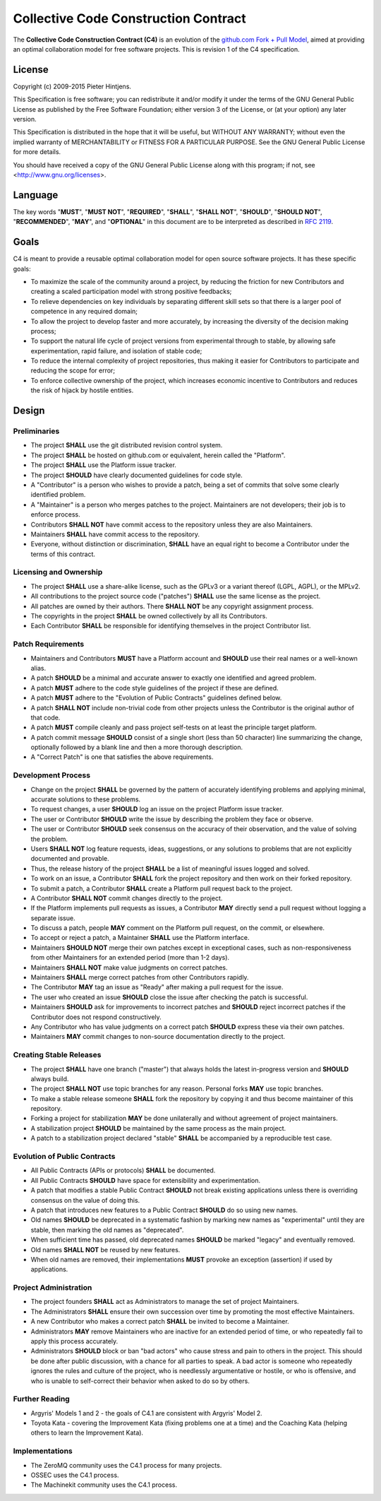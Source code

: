 .. _c4
=====================================
Collective Code Construction Contract
=====================================


The **Collective Code Construction Contract (C4)** is an evolution of the
`github.com Fork + Pull Model
<https://help.github.com/articles/using-pull-requests/>`_, aimed at providing an
optimal collaboration model for free software projects. This is revision 1 of
the C4 specification.

License
=======
Copyright (c) 2009-2015 Pieter Hintjens.

This Specification is free software; you can redistribute it and/or modify it
under the terms of the GNU General Public License as published by the Free
Software Foundation; either version 3 of the License, or (at your option) any
later version.

This Specification is distributed in the hope that it will be useful, but
WITHOUT ANY WARRANTY; without even the implied warranty of MERCHANTABILITY or
FITNESS FOR A PARTICULAR PURPOSE. See the GNU General Public License for more
details.

You should have received a copy of the GNU General Public License along with
this program; if not, see <http://www.gnu.org/licenses>.  

Language
========

The key words "**MUST**", "**MUST NOT**", "**REQUIRED**", "**SHALL**", "**SHALL NOT**", "**SHOULD**",
"**SHOULD NOT**", "**RECOMMENDED**", "**MAY**", and "**OPTIONAL**" in this document are to be
interpreted as described in `RFC 2119 <https://tools.ietf.org/html/rfc2119>`_.

Goals
=====

C4 is meant to provide a reusable optimal collaboration model for open source
software projects. It has these specific goals:

- To maximize the scale of the community around a project, by reducing the
  friction for new Contributors and creating a scaled participation model with
  strong positive feedbacks;

- To relieve dependencies on key individuals by separating different skill sets
  so that there is a larger pool of competence in any required domain;

- To allow the project to develop faster and more accurately, by increasing the
  diversity of the decision making process;

- To support the natural life cycle of project versions from experimental
  through to stable, by allowing safe experimentation, rapid failure, and
  isolation of stable code;

- To reduce the internal complexity of project repositories, thus making it
  easier for Contributors to participate and reducing the scope for error;

- To enforce collective ownership of the project, which increases economic
  incentive to Contributors and reduces the risk of hijack by hostile entities.

Design
======
Preliminaries
-------------
- The project **SHALL** use the git distributed revision control system.

- The project **SHALL** be hosted on github.com or equivalent, herein called the
  "Platform".

- The project **SHALL** use the Platform issue tracker.

- The project **SHOULD** have clearly documented guidelines for code style.

- A "Contributor" is a person who wishes to provide a patch, being a set of
  commits that solve some clearly identified problem.

- A "Maintainer" is a person who merges patches to the project. Maintainers are
  not developers; their job is to enforce process.

- Contributors **SHALL NOT** have commit access to the repository unless they are
  also Maintainers.

- Maintainers **SHALL** have commit access to the repository.

- Everyone, without distinction or discrimination, **SHALL** have an equal right to
  become a Contributor under the terms of this contract.

Licensing and Ownership
-----------------------

- The project **SHALL** use a share-alike license, such as the GPLv3 or a variant
  thereof (LGPL, AGPL), or the MPLv2.

- All contributions to the project source code ("patches") **SHALL** use the same
  license as the project.

- All patches are owned by their authors. There **SHALL NOT** be any copyright
  assignment process.

- The copyrights in the project **SHALL** be owned collectively by all its
  Contributors.

- Each Contributor **SHALL** be responsible for identifying themselves in the
  project Contributor list.

Patch Requirements
------------------

- Maintainers and Contributors **MUST** have a Platform account and **SHOULD**
  use their real names or a well-known alias.

- A patch **SHOULD** be a minimal and accurate answer to exactly one identified and
  agreed problem.

- A patch **MUST** adhere to the code style guidelines of the project if these are
  defined.

- A patch **MUST** adhere to the "Evolution of Public Contracts" guidelines defined
  below.

- A patch **SHALL NOT** include non-trivial code from other projects unless the
  Contributor is the original author of that code.

- A patch **MUST** compile cleanly and pass project self-tests on at least the
  principle target platform.

- A patch commit message **SHOULD** consist of a single short (less than 50
  character) line summarizing the change, optionally followed by a blank line
  and then a more thorough description.

- A "Correct Patch" is one that satisfies the above requirements.

Development Process
-------------------

- Change on the project **SHALL** be governed by the pattern of accurately
  identifying problems and applying minimal, accurate solutions to these
  problems.

- To request changes, a user **SHOULD** log an issue on the project Platform issue
  tracker.

- The user or Contributor **SHOULD** write the issue by describing the problem they
  face or observe.

- The user or Contributor **SHOULD** seek consensus on the accuracy of their
  observation, and the value of solving the problem.

- Users **SHALL NOT** log feature requests, ideas, suggestions, or any solutions to
  problems that are not explicitly documented and provable.

- Thus, the release history of the project **SHALL** be a list of meaningful issues
  logged and solved.

- To work on an issue, a Contributor **SHALL** fork the project repository and then
  work on their forked repository.

- To submit a patch, a Contributor **SHALL** create a Platform pull request back to
  the project.

- A Contributor **SHALL NOT** commit changes directly to the project.

- If the Platform implements pull requests as issues, a Contributor **MAY**
  directly send a pull request without logging a separate issue.

- To discuss a patch, people **MAY** comment on the Platform pull request, on the
  commit, or elsewhere.

- To accept or reject a patch, a Maintainer **SHALL** use the Platform interface.

- Maintainers **SHOULD NOT** merge their own patches except in exceptional cases,
  such as non-responsiveness from other Maintainers for an extended period (more
  than 1-2 days).

- Maintainers **SHALL NOT** make value judgments on correct patches.

- Maintainers **SHALL** merge correct patches from other Contributors rapidly.

- The Contributor **MAY** tag an issue as "Ready" after making a pull request for
  the issue.

- The user who created an issue **SHOULD** close the issue after checking the patch
  is successful.

- Maintainers **SHOULD** ask for improvements to incorrect patches and
  **SHOULD** reject incorrect patches if the Contributor does not respond
  constructively.

- Any Contributor who has value judgments on a correct patch **SHOULD** express
  these via their own patches.

- Maintainers **MAY** commit changes to non-source documentation directly to the
  project.

Creating Stable Releases
------------------------

- The project **SHALL** have one branch ("master") that always holds the latest
  in-progress version and **SHOULD** always build.

- The project **SHALL NOT** use topic branches for any reason. Personal forks
  **MAY** use topic branches.

- To make a stable release someone **SHALL** fork the repository by copying it and
  thus become maintainer of this repository.

- Forking a project for stabilization **MAY** be done unilaterally and without
  agreement of project maintainers.

- A stabilization project **SHOULD** be maintained by the same process as the main
  project.

- A patch to a stabilization project declared "stable" **SHALL** be accompanied by
  a reproducible test case.

Evolution of Public Contracts
-----------------------------

- All Public Contracts (APIs or protocols) **SHALL** be documented.

- All Public Contracts **SHOULD** have space for extensibility and experimentation.

- A patch that modifies a stable Public Contract **SHOULD** not break existing
  applications unless there is overriding consensus on the value of doing this.

- A patch that introduces new features to a Public Contract **SHOULD** do so using
  new names.

- Old names **SHOULD** be deprecated in a systematic fashion by marking new names
  as "experimental" until they are stable, then marking the old names as
  "deprecated".

- When sufficient time has passed, old deprecated names **SHOULD** be marked
  "legacy" and eventually removed.

- Old names **SHALL NOT** be reused by new features.

- When old names are removed, their implementations **MUST** provoke an exception
  (assertion) if used by applications.

Project Administration
----------------------

- The project founders **SHALL** act as Administrators to manage the set of project
  Maintainers.

- The Administrators **SHALL** ensure their own succession over time by promoting
  the most effective Maintainers.

- A new Contributor who makes a correct patch **SHALL** be invited to become a
  Maintainer.

- Administrators **MAY** remove Maintainers who are inactive for an extended period
  of time, or who repeatedly fail to apply this process accurately.

- Administrators **SHOULD** block or ban "bad actors" who cause stress and pain to
  others in the project. This should be done after public discussion, with a
  chance for all parties to speak. A bad actor is someone who repeatedly ignores
  the rules and culture of the project, who is needlessly argumentative or
  hostile, or who is offensive, and who is unable to self-correct their behavior
  when asked to do so by others.

Further Reading
---------------

- Argyris' Models 1 and 2 - the goals of C4.1 are consistent with Argyris'
  Model 2.

- Toyota Kata - covering the Improvement Kata (fixing problems one at a time)
  and the Coaching Kata (helping others to learn the Improvement Kata).

Implementations
---------------

- The ZeroMQ community uses the C4.1 process for many projects.
- OSSEC uses the C4.1 process.
- The Machinekit community uses the C4.1 process.

